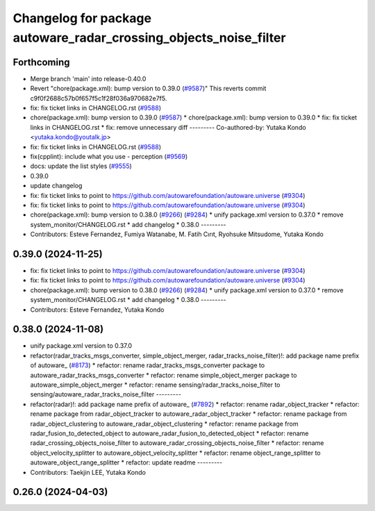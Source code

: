 ^^^^^^^^^^^^^^^^^^^^^^^^^^^^^^^^^^^^^^^^^^^^^^^^^^^^^^^^^^^^^^^^^^
Changelog for package autoware_radar_crossing_objects_noise_filter
^^^^^^^^^^^^^^^^^^^^^^^^^^^^^^^^^^^^^^^^^^^^^^^^^^^^^^^^^^^^^^^^^^

Forthcoming
-----------
* Merge branch 'main' into release-0.40.0
* Revert "chore(package.xml): bump version to 0.39.0 (`#9587 <https://github.com/autowarefoundation/autoware.universe/issues/9587>`_)"
  This reverts commit c9f0f2688c57b0f657f5c1f28f036a970682e7f5.
* fix: fix ticket links in CHANGELOG.rst (`#9588 <https://github.com/autowarefoundation/autoware.universe/issues/9588>`_)
* chore(package.xml): bump version to 0.39.0 (`#9587 <https://github.com/autowarefoundation/autoware.universe/issues/9587>`_)
  * chore(package.xml): bump version to 0.39.0
  * fix: fix ticket links in CHANGELOG.rst
  * fix: remove unnecessary diff
  ---------
  Co-authored-by: Yutaka Kondo <yutaka.kondo@youtalk.jp>
* fix: fix ticket links in CHANGELOG.rst (`#9588 <https://github.com/autowarefoundation/autoware.universe/issues/9588>`_)
* fix(cpplint): include what you use - perception (`#9569 <https://github.com/autowarefoundation/autoware.universe/issues/9569>`_)
* docs: update the list styles (`#9555 <https://github.com/autowarefoundation/autoware.universe/issues/9555>`_)
* 0.39.0
* update changelog
* fix: fix ticket links to point to https://github.com/autowarefoundation/autoware.universe (`#9304 <https://github.com/autowarefoundation/autoware.universe/issues/9304>`_)
* fix: fix ticket links to point to https://github.com/autowarefoundation/autoware.universe (`#9304 <https://github.com/autowarefoundation/autoware.universe/issues/9304>`_)
* chore(package.xml): bump version to 0.38.0 (`#9266 <https://github.com/autowarefoundation/autoware.universe/issues/9266>`_) (`#9284 <https://github.com/autowarefoundation/autoware.universe/issues/9284>`_)
  * unify package.xml version to 0.37.0
  * remove system_monitor/CHANGELOG.rst
  * add changelog
  * 0.38.0
  ---------
* Contributors: Esteve Fernandez, Fumiya Watanabe, M. Fatih Cırıt, Ryohsuke Mitsudome, Yutaka Kondo

0.39.0 (2024-11-25)
-------------------
* fix: fix ticket links to point to https://github.com/autowarefoundation/autoware.universe (`#9304 <https://github.com/autowarefoundation/autoware.universe/issues/9304>`_)
* fix: fix ticket links to point to https://github.com/autowarefoundation/autoware.universe (`#9304 <https://github.com/autowarefoundation/autoware.universe/issues/9304>`_)
* chore(package.xml): bump version to 0.38.0 (`#9266 <https://github.com/autowarefoundation/autoware.universe/issues/9266>`_) (`#9284 <https://github.com/autowarefoundation/autoware.universe/issues/9284>`_)
  * unify package.xml version to 0.37.0
  * remove system_monitor/CHANGELOG.rst
  * add changelog
  * 0.38.0
  ---------
* Contributors: Esteve Fernandez, Yutaka Kondo

0.38.0 (2024-11-08)
-------------------
* unify package.xml version to 0.37.0
* refactor(radar_tracks_msgs_converter, simple_object_merger, radar_tracks_noise_filter)!: add package name prefix of autoware\_ (`#8173 <https://github.com/autowarefoundation/autoware.universe/issues/8173>`_)
  * refactor: rename radar_tracks_msgs_converter package to autoware_radar_tracks_msgs_converter
  * refactor: rename simple_object_merger package to autoware_simple_object_merger
  * refactor: rename sensing/radar_tracks_noise_filter to sensing/autoware_radar_tracks_noise_filter
  ---------
* refactor(radar)!: add package name prefix of autoware\_ (`#7892 <https://github.com/autowarefoundation/autoware.universe/issues/7892>`_)
  * refactor: rename radar_object_tracker
  * refactor: rename package from radar_object_tracker to autoware_radar_object_tracker
  * refactor: rename package from radar_object_clustering to autoware_radar_object_clustering
  * refactor: rename package from radar_fusion_to_detected_object to autoware_radar_fusion_to_detected_object
  * refactor: rename radar_crossing_objects_noise_filter to autoware_radar_crossing_objects_noise_filter
  * refactor: rename object_velocity_splitter to autoware_object_velocity_splitter
  * refactor: rename object_range_splitter to autoware_object_range_splitter
  * refactor: update readme
  ---------
* Contributors: Taekjin LEE, Yutaka Kondo

0.26.0 (2024-04-03)
-------------------
